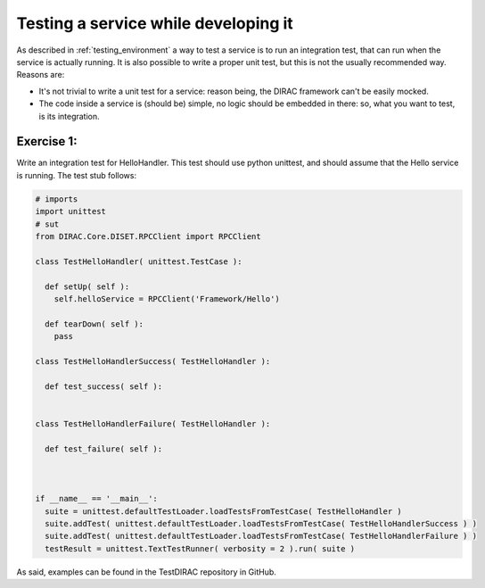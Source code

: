 .. _testing_services:

=====================================
Testing a service while developing it
=====================================

As described in :ref:`testing_environment` a way to test a service is to run an integration test, that can run when the service is actually running. It is also possible to write a proper unit test, but this is not the usually recommended way. Reasons are:

* It's not trivial to write a unit test for a service: reason being, the DIRAC framework can't be easily mocked.
* The code inside a service is (should be) simple, no logic should be embedded in there: so, what you want to test, is its integration.

Exercise 1:
-----------

Write an integration test for HelloHandler. This test should use python unittest, and should assume that the Hello service is running. The test stub follows:

.. code-block:: python

   # imports
   import unittest
   # sut
   from DIRAC.Core.DISET.RPCClient import RPCClient

   class TestHelloHandler( unittest.TestCase ):
   
     def setUp( self ):
       self.helloService = RPCClient('Framework/Hello')
   
     def tearDown( self ):
       pass
   
   class TestHelloHandlerSuccess( TestHelloHandler ):
   
     def test_success( self ):
       
   
   class TestHelloHandlerFailure( TestHelloHandler ):
   
     def test_failure( self ):
       
   
   
   if __name__ == '__main__':
     suite = unittest.defaultTestLoader.loadTestsFromTestCase( TestHelloHandler )
     suite.addTest( unittest.defaultTestLoader.loadTestsFromTestCase( TestHelloHandlerSuccess ) )
     suite.addTest( unittest.defaultTestLoader.loadTestsFromTestCase( TestHelloHandlerFailure ) )
     testResult = unittest.TextTestRunner( verbosity = 2 ).run( suite )


As said, examples can be found in the TestDIRAC repository in GitHub.

